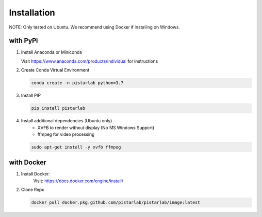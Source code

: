 .. _installation:

Installation
============

NOTE: Only tested on Ubuntu. We recommend using Docker if installing on Windows.

with PyPi
--------------

#. Install Anaconda or Miniconda

   Visit https://www.anaconda.com/products/individual for instructions


#. Create Conda Virtual Environment

   .. code-block:: bash

      conda create -n pistarlab python=3.7

#. Install PIP

   .. code-block:: bash

    pip install pistarlab


#. Install additional dependencies (Ubuntu only)
    - XVFB to render without display (No MS Windows Support)
    - ffmpeg for video processing

   .. code-block:: bash

    sudo apt-get install -y xvfb ffmpeg
    

with Docker
-----------

#. Install Docker:
    Visit: https://docs.docker.com/engine/install/

#. Clone Repo

   .. code-block:: bash

      docker pull docker.pkg.github.com/pistarlab/pistarlab/image:latest